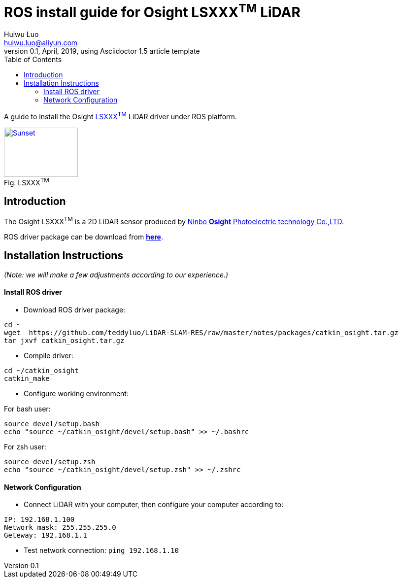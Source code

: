 = ROS install guide for Osight LSXXX^TM^ LiDAR
Huiwu Luo <huiwu.luo@aliyun.com>
0.1, April, 2019, using Asciidoctor 1.5 article template
:toc:
:icons: font
:quick-uri: http://asciidoctor.org/docs/asciidoc-syntax-quick-reference/

A guide to install the Osight http://www.osighttech.com/pro_detail.php?id=10[LSXXX^TM^] LiDAR driver under ROS platform.

[[img-sunset]]
image::./figs/Osight-LSXXX.png[caption="Fig. ", title="LSXXX^TM^", alt="Sunset", width="150", height="100", link="http://www.osighttech.com/pro_detail.php?id=10"]

== Introduction

The Osight LSXXX^TM^ is a 2D LiDAR sensor produced by http://www.osighttech.com/[Ninbo *Osight* Photoelectric technology Co.,LTD].

ROS driver package can be download from link:./packages/catkin_osight.tar.gz[**here**].



== Installation Instructions
_(Note: we will make a few adjustments according to our experience.)_

==== Install ROS driver

* Download ROS driver package:
``` bash
cd ~
wget  https://github.com/teddyluo/LiDAR-SLAM-RES/raw/master/notes/packages/catkin_osight.tar.gz
tar jxvf catkin_osight.tar.gz
```

* Compile driver:

``` bash
cd ~/catkin_osight
catkin_make
```
 
* Configure working environment:


For bash user:
[source, bash]
----
source devel/setup.bash
echo "source ~/catkin_osight/devel/setup.bash" >> ~/.bashrc
----

For zsh user:
[source, bash]
----
source devel/setup.zsh
echo "source ~/catkin_osight/devel/setup.zsh" >> ~/.zshrc
----

==== Network Configuration
* Connect LiDAR with your computer, then configure your computer according to:

[source, bash]
----
IP: 192.168.1.100
Network mask: 255.255.255.0
Geteway: 192.168.1.1
----

** Test network connection: `ping 192.168.1.10`


